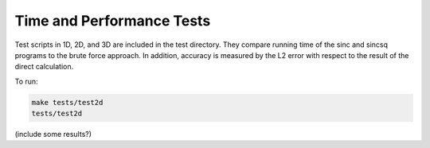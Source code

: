 Time and Performance Tests
=========================================

Test scripts in 1D, 2D, and 3D are included in the test directory. They compare running time of the sinc and sincsq programs to the brute force approach. In addition, accuracy is measured by the L2 error with respect to the result of the direct calculation.

To run:

.. code::
	
	make tests/test2d    
	tests/test2d 

(include some results?)
